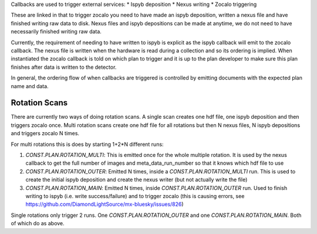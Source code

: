 Callbacks are used to trigger external services:
* Ispyb deposition
* Nexus writing
* Zocalo triggering

These are linked in that to trigger zocalo you need to have made an ispyb deposition, written a nexus file and have finished writing raw data to disk. Nexus files and ispyb depositions can be made at anytime, we do not need to have necessarily finished writing raw data. 

Currently, the requirement of needing to have written to ispyb is explicit as the ispyb callback will emit to the zocalo callback. The nexus file is written when the hardware is read during a collection and so its ordering is implied. When instantiated the zocalo callback is told on which plan to trigger and it is up to the plan developer to make sure this plan finishes after data is written to the detector.

In general, the ordering flow of when callbacks are triggered is controlled by emitting documents with the expected plan name and data.

Rotation Scans
==============

There are currently two ways of doing rotation scans. A single scan creates one hdf file, one ispyb deposition and then triggers zocalo once. Multi rotation scans create one hdf file for all rotations but then N nexus files, N ispyb depositions and triggers zocalo N times.

For multi rotations this is does by starting 1+2*N different runs:

1. `CONST.PLAN.ROTATION_MULTI`: This is emitted once for the whole multiple rotation. It is used by the nexus callback to get the full number of images and meta_data_run_number so that it knows which hdf file to use
2. `CONST.PLAN.ROTATION_OUTER`: Emitted N times, inside a `CONST.PLAN.ROTATION_MULTI` run. This is used to create the initial ispyb deposition and create the nexus writer (but not actually write the file)
3. `CONST.PLAN.ROTATION_MAIN`: Emitted N times, inside `CONST.PLAN.ROTATION_OUTER` run. Used to finish writing to ispyb (i.e. write success/failure) and to trigger zocalo (this is causing errors, see https://github.com/DiamondLightSource/mx-bluesky/issues/826)

Single rotations only trigger 2 runs. One `CONST.PLAN.ROTATION_OUTER` and one `CONST.PLAN.ROTATION_MAIN`. Both of which do as above.
